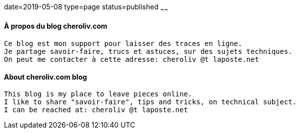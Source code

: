 date=2019-05-08
type=page
status=published
~~~~~~

==== À propos du blog cheroliv.com

----
Ce blog est mon support pour laisser des traces en ligne.
Je partage savoir-faire, trucs et astuces, sur des sujets techniques.
On peut me contacter à cette adresse: cheroliv @t laposte.net
----


==== About cheroliv.com blog

----
This blog is my place to leave pieces online.
I like to share "savoir-faire", tips and tricks, on technical subject.
I can be reached at: cheroliv @t laposte.net
----